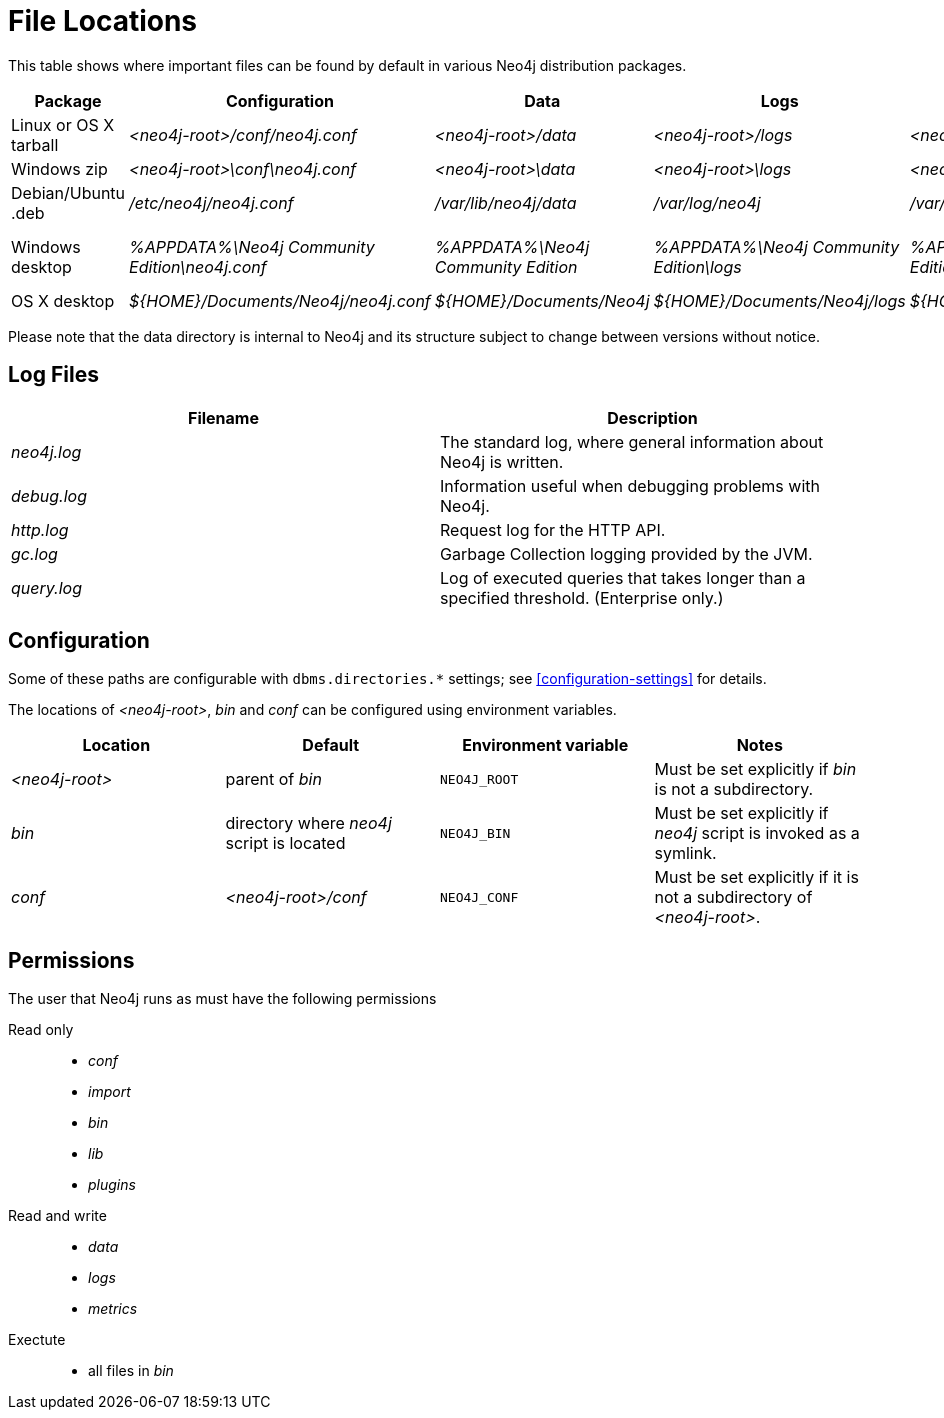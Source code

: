 [[file-locations]]
= File Locations

This table shows where important files can be found by default in various Neo4j distribution packages.

[options="header"]
|===
|Package               |Configuration                                  |Data                                |Logs                                     |Metrics                                     |Import                                     |Bin                                               |Lib                  |Plugins
|Linux or OS X tarball |_<neo4j-root>/conf/neo4j.conf_                 |_<neo4j-root>/data_                 |_<neo4j-root>/logs_                      |_<neo4j-root>/metrics_                      |_<neo4j-root>/import_                      |_<neo4j-root>/bin_                                |_<neo4j-root>/lib_   |_<neo4j-root>/plugins_
|Windows zip           |_<neo4j-root>\conf\neo4j.conf_                 |_<neo4j-root>\data_                 |_<neo4j-root>\logs_                      |_<neo4j-root>\metrics_                      |_<neo4j-root>\import_                      |_<neo4j-root>\bin_                                |_<neo4j-root>\lib_   |_<neo4j-root>\plugins_
|Debian/Ubuntu .deb    |_/etc/neo4j/neo4j.conf_                        |_/var/lib/neo4j/data_               |_/var/log/neo4j_                         |_/var/lib/neo4j/metrics_                    |_/var/lib/neo4j/import_                    |_/var/lib/neo4j/bin_                              |_/var/lib/neo4j/lib_ |_/var/lib/neo4j/plugins_
|Windows desktop       |_%APPDATA%\Neo4j Community Edition\neo4j.conf_ |_%APPDATA%\Neo4j Community Edition_ |_%APPDATA%\Neo4j Community Edition\logs_ |_%APPDATA%\Neo4j Community Edition\metrics_ |_%APPDATA%\Neo4j Community Edition\import_ |_%ProgramFiles%\Neo4j CE {neo4j-version}++\++bin_ |(in package)         |_%ProgramFiles%\Neo4j CE {neo4j-version}++\++plugins_
|OS X desktop          |_$\{HOME\}/Documents/Neo4j/neo4j.conf_         |_$\{HOME\}/Documents/Neo4j_         |_$\{HOME\}/Documents/Neo4j/logs_         |_$\{HOME\}/Documents/Neo4j/metrics_         |_$\{HOME\}/Documents/Neo4j/import_         |(in package)                                      |(in package)         |(in package)
|===

Please note that the data directory is internal to Neo4j and its structure subject to change between versions without notice.

== Log Files

[options="header"]
|===
|Filename    |Description
|_neo4j.log_ |The standard log, where general information about Neo4j is written.
|_debug.log_ |Information useful when debugging problems with Neo4j.
|_http.log_  |Request log for the HTTP API.
|_gc.log_    |Garbage Collection logging provided by the JVM.
|_query.log_ |Log of executed queries that takes longer than a specified threshold. (Enterprise only.)
|===

== Configuration

Some of these paths are configurable with `dbms.directories.*` settings; see <<configuration-settings>> for details.

The locations of _<neo4j-root>_, _bin_ and _conf_ can be configured using environment variables.

[options="header"]
|===
|Location       |Default                                   |Environment variable |Notes
|_<neo4j-root>_ |parent of _bin_                           |`NEO4J_ROOT`         |Must be set explicitly if _bin_ is not a subdirectory.
|_bin_          |directory where _neo4j_ script is located |`NEO4J_BIN`          |Must be set explicitly if _neo4j_ script is invoked as a symlink.
|_conf_         |_<neo4j-root>/conf_                       |`NEO4J_CONF`         |Must be set explicitly if it is not a subdirectory of _<neo4j-root>_.
|===

== Permissions

The user that Neo4j runs as must have the following permissions

Read only::
  * _conf_
  * _import_
  * _bin_
  * _lib_
  * _plugins_

Read and write::
  * _data_
  * _logs_
  * _metrics_

Exectute::
  * all files in _bin_
